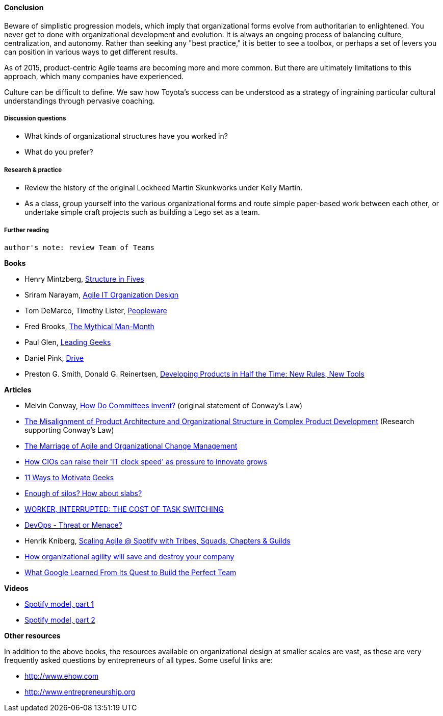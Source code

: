 ==== Conclusion
Beware of simplistic progression models, which imply that organizational forms evolve from authoritarian to enlightened. You never get to done with organizational development and evolution. It is always an ongoing process of balancing culture, centralization, and autonomy. Rather than seeking any "best practice," it is better to see a toolbox, or perhaps a set of levers you can position in various ways to get different results.

As of 2015, product-centric Agile teams are becoming more and more common. But there are ultimately limitations to this approach, which many companies have experienced.

Culture can be difficult to define. We saw how Toyota's success can be understood as a strategy of ingraining particular cultural understandings through pervasive coaching.

===== Discussion questions
* What kinds of organizational structures have you worked in?
* What do you prefer?

===== Research & practice
* Review the history of the original Lockheed Martin Skunkworks under Kelly Martin.
* As a class, group yourself into the various organizational forms and route simple paper-based work between each other, or undertake simple craft projects such as building a Lego set as a team.

===== Further reading

 author's note: review Team of Teams

*Books*

* Henry Mintzberg, http://www.goodreads.com/book/show/39697.Structure_in_Fives[Structure in Fives]

* Sriram Narayam, http://www.goodreads.com/book/show/23616091-agile-it-organization-design[Agile IT Organization Design]

* Tom DeMarco, Timothy Lister, http://www.goodreads.com/book/show/67825.Peopleware[Peopleware]

* Fred Brooks, http://www.goodreads.com/book/show/13629.The_Mythical_Man_Month?[The Mythical Man-Month]

* Paul Glen, http://www.goodreads.com/book/show/552079.Leading_Geeks[Leading Geeks]

* Daniel Pink, http://www.goodreads.com/book/show/6452796-drive[Drive]

* Preston G. Smith, Donald G. Reinertsen, http://www.goodreads.com/book/show/134501.Developing_Products_in_Half_the_Time[Developing Products in Half the Time: New Rules, New Tools]

*Articles*

* Melvin Conway, http://www.melconway.com/Home/Committees_Paper.html[How Do Committees Invent?] (original statement of Conway's Law)

* http://web.mit.edu/eppinger/www/pdf/Sosa_MS2004.pdf[The Misalignment of Product Architecture and Organizational Structure in Complex Product Development] (Research supporting Conway's Law)
* http://leanchange.org/2015/08/the-marriage-of-agile-and-organizational-change-management[The Marriage of Agile and Organizational Change Management]

* http://www.computerweekly.com/feature/How-CIOs-can-ramp-up-their-IT-clock-speed-as-pressure-grows[How CIOs can raise their 'IT clock speed' as pressure to innovate grows]

* http://www.paulglen.com/Downloads/105%20-%20Leading%20Geeks%20Tip%20Sheet.pdf[11 Ways to Motivate Geeks]

* http://www.mintzberg.org/blog/slabs[Enough of silos? How about slabs?]

* http://www.fastcompany.com/944128/worker-interrupted-cost-task-switching?utm_content[WORKER, INTERRUPTED: THE COST OF TASK SWITCHING]

* http://it.slashdot.org/story/15/10/12/2027258/devops-threat-or-menace-video[DevOps - Threat or Menace?]

* Henrik Kniberg, https://dl.dropboxusercontent.com/u/1018963/Articles/SpotifyScaling.pdf[Scaling Agile @ Spotify with Tribes, Squads, Chapters & Guilds]

* http://searchcio.techtarget.com/tip/How-organizational-agility-will-save-and-destroy-your-company[How organizational agility will save and destroy your company]

* http://www.nytimes.com/2016/02/28/magazine/what-google-learned-from-its-quest-to-build-the-perfect-team.html?_r=0[What Google Learned From Its Quest to Build the Perfect Team]

*Videos*

* https://www.youtube.com/watch?v=Mpsn3WaI_4k[Spotify model, part 1]

* https://www.youtube.com/watch?v=X3rGdmoTjDc[Spotify model, part 2]

*Other resources*

In addition to the above books, the resources available on organizational design at smaller scales are vast, as these are very frequently asked questions by entrepreneurs of all types. Some useful links are:

* http://www.ehow.com

* http://www.entrepreneurship.org
